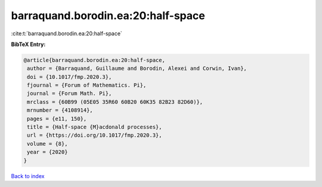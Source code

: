 barraquand.borodin.ea:20:half-space
===================================

:cite:t:`barraquand.borodin.ea:20:half-space`

**BibTeX Entry:**

.. code-block:: bibtex

   @article{barraquand.borodin.ea:20:half-space,
    author = {Barraquand, Guillaume and Borodin, Alexei and Corwin, Ivan},
    doi = {10.1017/fmp.2020.3},
    fjournal = {Forum of Mathematics. Pi},
    journal = {Forum Math. Pi},
    mrclass = {60B99 (05E05 35R60 60B20 60K35 82B23 82D60)},
    mrnumber = {4108914},
    pages = {e11, 150},
    title = {Half-space {M}acdonald processes},
    url = {https://doi.org/10.1017/fmp.2020.3},
    volume = {8},
    year = {2020}
   }

`Back to index <../By-Cite-Keys.rst>`_
